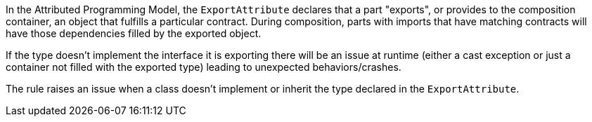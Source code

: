 In the Attributed Programming Model, the ``ExportAttribute`` declares that a part "exports", or provides to the composition container, an object that fulfills a particular contract. During composition, parts with imports that have matching contracts will have those dependencies filled by the exported object.

If the type doesn't implement the interface it is exporting there will be an issue at runtime (either a cast exception or just a container not filled with the exported type) leading to unexpected behaviors/crashes.

The rule raises an issue when a class doesn't implement or inherit the type declared in the ``ExportAttribute``. 
